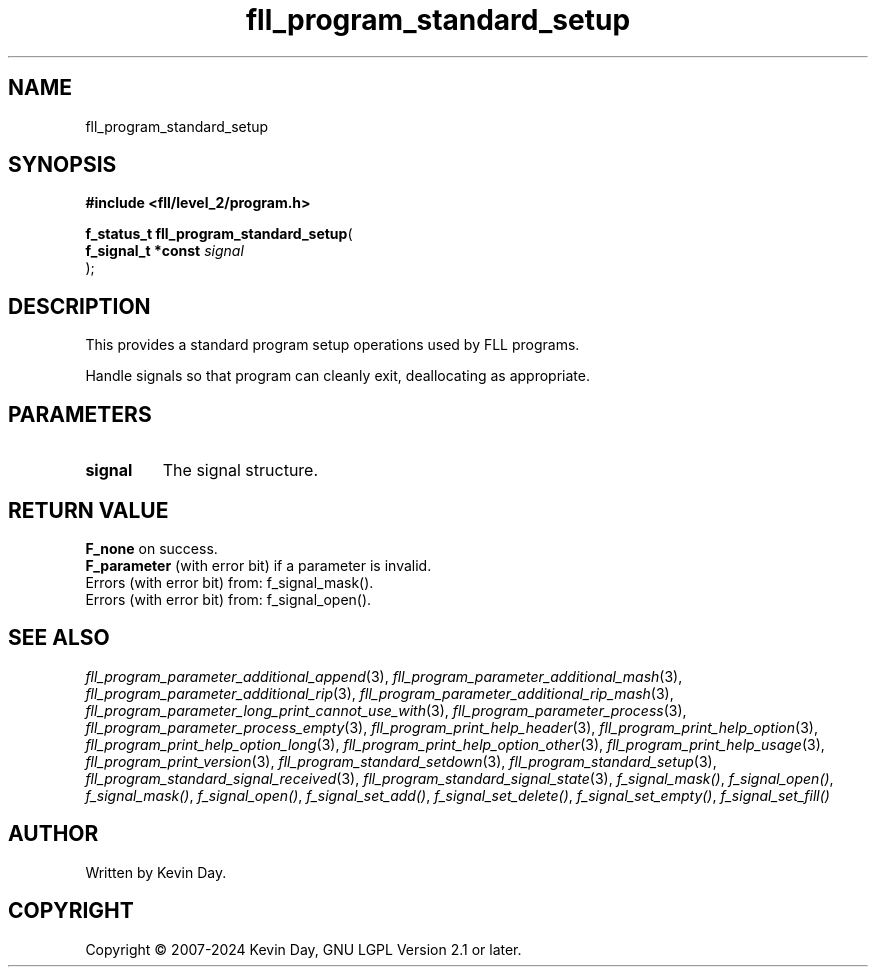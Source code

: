 .TH fll_program_standard_setup "3" "February 2024" "FLL - Featureless Linux Library 0.6.9" "Library Functions"
.SH "NAME"
fll_program_standard_setup
.SH SYNOPSIS
.nf
.B #include <fll/level_2/program.h>
.sp
\fBf_status_t fll_program_standard_setup\fP(
    \fBf_signal_t *const \fP\fIsignal\fP
);
.fi
.SH DESCRIPTION
.PP
This provides a standard program setup operations used by FLL programs.
.PP
Handle signals so that program can cleanly exit, deallocating as appropriate.
.SH PARAMETERS
.TP
.B signal
The signal structure.

.SH RETURN VALUE
.PP
\fBF_none\fP on success.
.br
\fBF_parameter\fP (with error bit) if a parameter is invalid.
.br
Errors (with error bit) from: f_signal_mask().
.br
Errors (with error bit) from: f_signal_open().
.SH SEE ALSO
.PP
.nh
.ad l
\fIfll_program_parameter_additional_append\fP(3), \fIfll_program_parameter_additional_mash\fP(3), \fIfll_program_parameter_additional_rip\fP(3), \fIfll_program_parameter_additional_rip_mash\fP(3), \fIfll_program_parameter_long_print_cannot_use_with\fP(3), \fIfll_program_parameter_process\fP(3), \fIfll_program_parameter_process_empty\fP(3), \fIfll_program_print_help_header\fP(3), \fIfll_program_print_help_option\fP(3), \fIfll_program_print_help_option_long\fP(3), \fIfll_program_print_help_option_other\fP(3), \fIfll_program_print_help_usage\fP(3), \fIfll_program_print_version\fP(3), \fIfll_program_standard_setdown\fP(3), \fIfll_program_standard_setup\fP(3), \fIfll_program_standard_signal_received\fP(3), \fIfll_program_standard_signal_state\fP(3), \fIf_signal_mask()\fP, \fIf_signal_open()\fP, \fIf_signal_mask()\fP, \fIf_signal_open()\fP, \fIf_signal_set_add()\fP, \fIf_signal_set_delete()\fP, \fIf_signal_set_empty()\fP, \fIf_signal_set_fill()\fP
.ad
.hy
.SH AUTHOR
Written by Kevin Day.
.SH COPYRIGHT
.PP
Copyright \(co 2007-2024 Kevin Day, GNU LGPL Version 2.1 or later.
